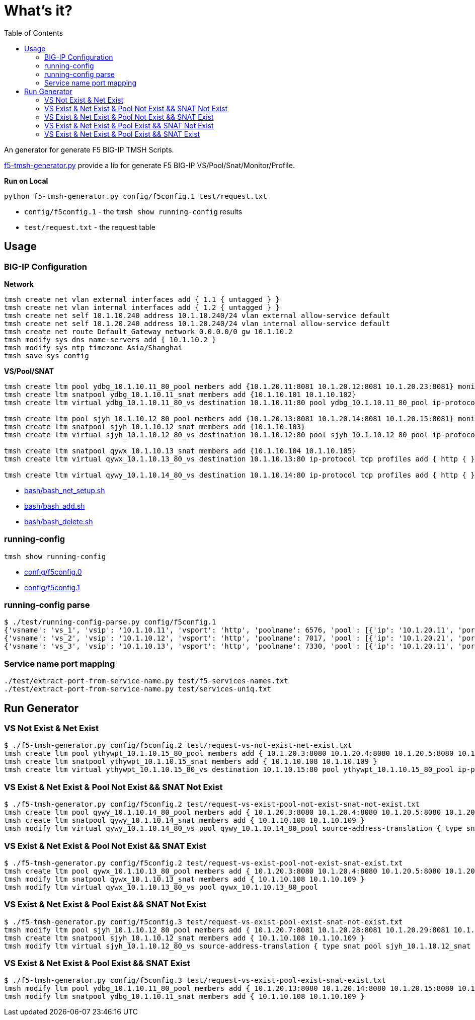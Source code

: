 = What's it?
:toc: manual

An generator for generate F5 BIG-IP TMSH Scripts.

link:f5-tmsh-generator.py[f5-tmsh-generator.py] provide a lib for generate F5 BIG-IP VS/Pool/Snat/Monitor/Profile.

[source, bash]
.*Run on Local*
----
python f5-tmsh-generator.py config/f5config.1 test/request.txt
----

* `config/f5config.1` - the `tmsh show running-config` results
* `test/request.txt` - the request table

== Usage

=== BIG-IP Configuration

[source, bash]
.*Network*
----
tmsh create net vlan external interfaces add { 1.1 { untagged } }
tmsh create net vlan internal interfaces add { 1.2 { untagged } }
tmsh create net self 10.1.10.240 address 10.1.10.240/24 vlan external allow-service default
tmsh create net self 10.1.20.240 address 10.1.20.240/24 vlan internal allow-service default
tmsh create net route Default_Gateway network 0.0.0.0/0 gw 10.1.10.2
tmsh modify sys dns name-servers add { 10.1.10.2 }
tmsh modify sys ntp timezone Asia/Shanghai
tmsh save sys config
----

[source, bash]
.*VS/Pool/SNAT*
----
tmsh create ltm pool ydbg_10.1.10.11_80_pool members add {10.1.20.11:8081 10.1.20.12:8081 10.1.20.23:8081} monitor http
tmsh create ltm snatpool ydbg_10.1.10.11_snat members add {10.1.10.101 10.1.10.102}
tmsh create ltm virtual ydbg_10.1.10.11_80_vs destination 10.1.10.11:80 pool ydbg_10.1.10.11_80_pool ip-protocol tcp profiles add { http { } } source-address-translation { type snat pool ydbg_10.1.10.11_snat }

tmsh create ltm pool sjyh_10.1.10.12_80_pool members add {10.1.20.13:8081 10.1.20.14:8081 10.1.20.15:8081} monitor http
tmsh create ltm snatpool sjyh_10.1.10.12_snat members add {10.1.10.103}
tmsh create ltm virtual sjyh_10.1.10.12_80_vs destination 10.1.10.12:80 pool sjyh_10.1.10.12_80_pool ip-protocol tcp profiles add { http { } } source-address-translation { type snat pool sjyh_10.1.10.12_snat }

tmsh create ltm snatpool qywx_10.1.10.13_snat members add {10.1.10.104 10.1.10.105}
tmsh create ltm virtual qywx_10.1.10.13_80_vs destination 10.1.10.13:80 ip-protocol tcp profiles add { http { } } source-address-translation { type snat pool qywx_10.1.10.13_snat }

tmsh create ltm virtual qywy_10.1.10.14_80_vs destination 10.1.10.14:80 ip-protocol tcp profiles add { http { } }
----

* link:bash/bash_net_setup.sh[bash/bash_net_setup.sh]
* link:bash/bash_add.sh[bash/bash_add.sh] 
* link:bash/bash_delete.sh[bash/bash_delete.sh]

=== running-config 

[source, bash]
----
tmsh show running-config 
----

* link:config/f5config.0[config/f5config.0]
* link:config/f5config.1[config/f5config.1]

=== running-config parse

[source, bash]
----
$ ./test/running-config-parse.py config/f5config.1 
{'vsname': 'vs_1', 'vsip': '10.1.10.11', 'vsport': 'http', 'poolname': 6576, 'pool': [{'ip': '10.1.20.11', 'port': 'tproxy'}, {'ip': '10.1.20.12', 'port': 'tproxy'}, {'ip': '10.1.20.23', 'port': 'tproxy'}], 'snatpoolname': 'snat_1', 'snatpool': ['10.1.10.103']}
{'vsname': 'vs_2', 'vsip': '10.1.10.12', 'vsport': 'http', 'poolname': 7017, 'pool': [{'ip': '10.1.20.21', 'port': 'tproxy'}, {'ip': '10.1.20.22', 'port': 'tproxy'}], 'snatpoolname': 'snat_2', 'snatpool': ['10.1.10.104', '10.1.10.105']}
{'vsname': 'vs_3', 'vsip': '10.1.10.13', 'vsport': 'http', 'poolname': 7330, 'pool': [{'ip': '10.1.20.11', 'port': 'tproxy'}, {'ip': '10.1.20.12', 'port': 'tproxy'}, {'ip': '10.1.20.13', 'port': 'tproxy'}, {'ip': '10.1.20.14', 'port': 'tproxy'}, {'ip': '10.1.20.15', 'port': 'tproxy'}, {'ip': '10.1.20.16', 'port': 'tproxy'}, {'ip': '10.1.20.17', 'port': 'tproxy'}, {'ip': '10.1.20.18', 'port': 'tproxy'}, {'ip': '10.1.20.19', 'port': 'tproxy'}, {'ip': '10.1.20.20', 'port': 'tproxy'}], 'snatpoolname': 'snat_3', 'snatpool': ['10.1.10.106', '10.1.10.107', '10.1.10.108']}
----

=== Service name port mapping

[source, bash]
----
./test/extract-port-from-service-name.py test/f5-services-names.txt 
./test/extract-port-from-service-name.py test/services-uniq.txt 
----

== Run Generator

=== VS Not Exist & Net Exist

[source, bash]
----
$ ./f5-tmsh-generator.py config/f5config.2 test/request-vs-not-exist-net-exist.txt 
tmsh create ltm pool ythywpt_10.1.10.15_80_pool members add { 10.1.20.3:8080 10.1.20.4:8080 10.1.20.5:8080 10.1.20.7:8080 10.1.20.28:8080 10.1.20.29:8080 10.1.20.30:8080 } monitor http
tmsh create ltm snatpool ythywpt_10.1.10.15_snat members add { 10.1.10.108 10.1.10.109 }
tmsh create ltm virtual ythywpt_10.1.10.15_80_vs destination 10.1.10.15:80 pool ythywpt_10.1.10.15_80_pool ip-protocol tcp profiles add { http { } } source-address-translation { type snat pool ythywpt_10.1.10.15_snat }
----

=== VS Exist & Net Exist & Pool Not Exist && SNAT Not Exist

[source, bash]
----
$ ./f5-tmsh-generator.py config/f5config.2 test/request-vs-exist-pool-not-exist-snat-not-exist.txt 
tmsh create ltm pool qywy_10.1.10.14_80_pool members add { 10.1.20.3:8080 10.1.20.4:8080 10.1.20.5:8080 10.1.20.7:8080 10.1.20.28:8080 10.1.20.29:8080 10.1.20.30:8080 } monitor http
tmsh create ltm snatpool qywy_10.1.10.14_snat members add { 10.1.10.108 10.1.10.109 }
tmsh modify ltm virtual qywy_10.1.10.14_80_vs pool qywy_10.1.10.14_80_pool source-address-translation { type snat pool qywy_10.1.10.14_snat }
----

=== VS Exist & Net Exist & Pool Not Exist && SNAT Exist

[source, bash]
----
$ ./f5-tmsh-generator.py config/f5config.2 test/request-vs-exist-pool-not-exist-snat-exist.txt
tmsh create ltm pool qywx_10.1.10.13_80_pool members add { 10.1.20.3:8080 10.1.20.4:8080 10.1.20.5:8080 10.1.20.7:8080 10.1.20.28:8080 10.1.20.29:8080 10.1.20.30:8080 } monitor http
tmsh modify ltm snatpool qywx_10.1.10.13_snat members add { 10.1.10.108 10.1.10.109 }
tmsh modify ltm virtual qywx_10.1.10.13_80_vs pool qywx_10.1.10.13_80_pool
----

=== VS Exist & Net Exist & Pool Exist && SNAT Not Exist

[source, bash]
----
$ ./f5-tmsh-generator.py config/f5config.3 test/request-vs-exist-pool-exist-snat-not-exist.txt
tmsh modify ltm pool sjyh_10.1.10.12_80_pool members add { 10.1.20.7:8081 10.1.20.28:8081 10.1.20.29:8081 10.1.20.30:8081 }
tmsh create ltm snatpool sjyh_10.1.10.12_snat members add { 10.1.10.108 10.1.10.109 }
tmsh modify ltm virtual sjyh_10.1.10.12_80_vs source-address-translation { type snat pool sjyh_10.1.10.12_snat }
----

=== VS Exist & Net Exist & Pool Exist && SNAT Exist

[source, bash]
----
$ ./f5-tmsh-generator.py config/f5config.3 test/request-vs-exist-pool-exist-snat-exist.txt
tmsh modify ltm pool ydbg_10.1.10.11_80_pool members add { 10.1.20.13:8080 10.1.20.14:8080 10.1.20.15:8080 10.1.20.7:8080 10.1.20.28:8080 10.1.20.29:8080 10.1.20.30:8080 }
tmsh modify ltm snatpool ydbg_10.1.10.11_snat members add { 10.1.10.108 10.1.10.109 }
----
